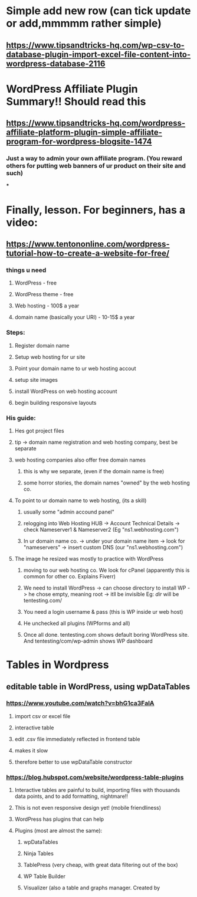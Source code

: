 * Simple add new row (can tick update or add,mmmmm rather simple)
** https://www.tipsandtricks-hq.com/wp-csv-to-database-plugin-import-excel-file-content-into-wordpress-database-2116
* WordPress Affiliate Plugin Summary!! Should read this
** https://www.tipsandtricks-hq.com/wordpress-affiliate-platform-plugin-simple-affiliate-program-for-wordpress-blogsite-1474
*** Just a way to admin your own affiliate program. (You reward others for putting web banners of ur product on their site and such)
***
* Finally, lesson. For beginners, has a video:
** https://www.tentononline.com/wordpress-tutorial-how-to-create-a-website-for-free/
*** things u need
**** WordPress - free
**** WordPress theme - free
**** Web hosting - 100$ a year
**** domain name (basically your URl) - 10-15$ a year
*** Steps:
**** Register domain name
**** Setup web hosting for ur site
**** Point your domain name to ur web hosting accout
**** setup site images
**** install WordPress on web hosting account
**** begin building responsive layouts
*** His guide:
**** Hes got project files
**** tip -> domain name registration and web hosting company, best be separate
**** web hosting companies also offer free domain names
***** this is why we separate, (even if the domain name is free)
***** some horror stories, the domain names "owned" by the web hosting co.
**** To point to ur domain name to web hosting, (its a skill)
***** usually some "admin accound panel"
***** relogging into Web Hosting HUB -> Account Technical Details -> check Nameserver1 & Nameserver2 (Eg "ns1.webhosting.com")
***** In ur domain name co. -> under your domain name item -> look for "nameservers" -> insert custom DNS (our "ns1.webhosting.com")
**** The image he resized was mostly to practice with WordPress
***** moving to our web hosting co. We look for cPanel (apparently this is common for other co. Explains Fiverr)
***** We need to install WordPress -> can choose directory to install WP -> he chose empty, meaning root -> itll be invisible Eg: /dir/ will be tentesting.com/
***** You need a login username & pass (this is WP inside ur web host)
***** He unchecked all plugins (WPforms and all)
***** Once all done. tentesting.com shows default boring WordPress site. And tentesting/com/wp-admin shows WP dashboard
* Tables in Wordpress
** editable table in WordPress, using wpDataTables
*** https://www.youtube.com/watch?v=bhG1ca3FalA
**** import csv or excel file
**** interactive table
**** edit .csv file immediately reflected in frontend table
**** makes it slow
**** therefore better to use wpDataTable constructor
*** https://blog.hubspot.com/website/wordpress-table-plugins
**** Interactive tables are painful to build, importing files with thousands data points, and to add formatting, nightmare!!
**** This is not even responsive design yet! (mobile friendliness)
**** WordPress has plugins that can help
**** Plugins (most are almost the same):
***** wpDataTables
***** Ninja Tables
***** TablePress (very cheap, with great data filtering out of the box)
***** WP Table Builder
***** Visualizer (also a table and graphs manager. Created by
* 
